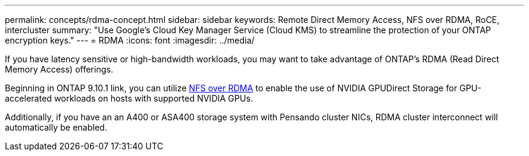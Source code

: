 ---
permalink: concepts/rdma-concept.html
sidebar: sidebar
keywords: Remote Direct Memory Access, NFS over RDMA, RoCE, intercluster
summary: "Use Google's Cloud Key Manager Service (Cloud KMS) to streamline the protection of your ONTAP encryption keys."
---
= RDMA
:icons: font
:imagesdir: ../media/

[.lead]
If you have latency sensitive or high-bandwidth workloads, you may want to take advantage of ONTAP's RDMA (Read Direct Memory Access) offerings. 

Beginning in ONTAP 9.10.1 link, you can utilize link:../nfs-rdma/index.html[NFS over RDMA] to enable the use of NVIDIA GPUDirect Storage for GPU-accelerated workloads on hosts with supported NVIDIA GPUs.

Additionally, if you have an an A400 or ASA400 storage system with Pensando cluster NICs, RDMA cluster interconnect will automatically be enabled. 